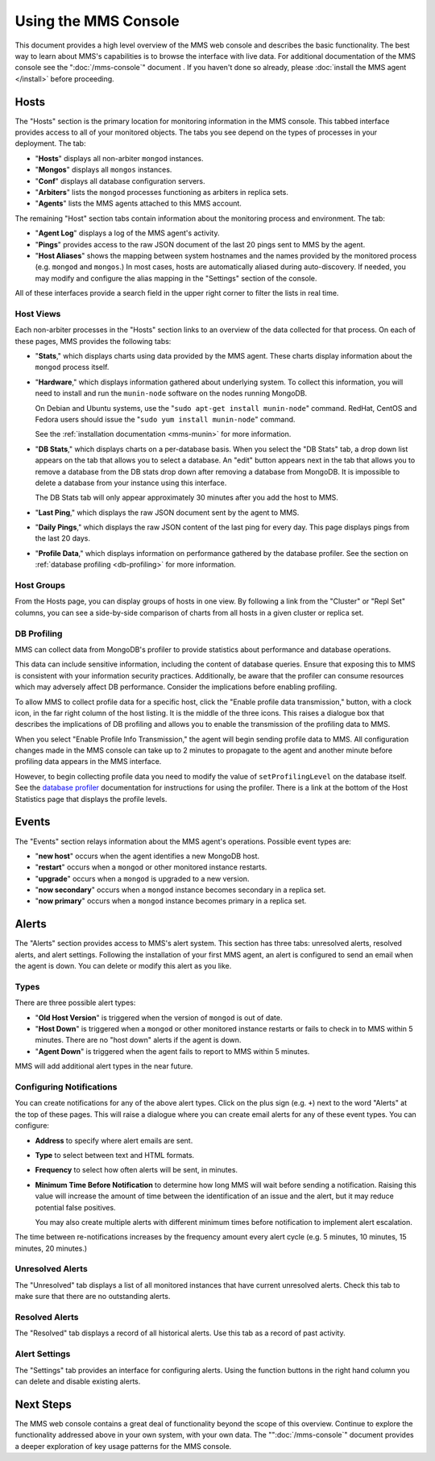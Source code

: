 =====================
Using the MMS Console
=====================

This document provides a high level overview of the MMS web console
and describes the basic functionality. The best way to learn about
MMS's capabilities is to browse the interface with live data. For
additional documentation of the MMS console see the
":doc:`/mms-console`" document . If you haven't done so already,
please :doc:`install the MMS agent </install>` before proceeding.

Hosts
-----

The "Hosts" section is the primary location for monitoring information
in the MMS console. This tabbed interface provides access to all of
your monitored objects. The tabs you see depend on the types of
processes in your deployment. The tab:

- "**Hosts**" displays all non-arbiter ``mongod`` instances.

- "**Mongos**" displays all ``mongos`` instances.

- "**Conf**" displays all database configuration servers.

- "**Arbiters**" lists the ``mongod`` processes functioning as
  arbiters in replica sets.

- "**Agents**" lists the MMS agents attached to this MMS account.

The remaining "Host" section tabs contain information about the
monitoring process and environment. The tab:

- "**Agent Log**" displays a log of the MMS agent's activity.

- "**Pings**" provides access to the raw JSON document of the last 20
  pings sent to MMS by the agent.

- "**Host Aliases**" shows the mapping between system hostnames and
  the names provided by the monitored process (e.g. ``mongod`` and
  ``mongos``.) In most cases, hosts are automatically aliased during
  auto-discovery. If needed, you may modify and configure the alias
  mapping in the "Settings" section of the console.

All of these interfaces provide a search field in the upper right
corner to filter the lists in real time.

.. _host-views:

Host Views
~~~~~~~~~~

Each non-arbiter processes in the "Hosts" section links to an overview
of the data collected for that process. On each of these pages, MMS
provides the following tabs:

- "**Stats**," which displays charts using data provided by the MMS
  agent. These charts display information about the ``mongod`` process
  itself.

- "**Hardware**," which displays information gathered about underlying
  system. To collect this information, you will need to install and
  run the ``munin-node`` software on the nodes running MongoDB.

  On Debian and Ubuntu systems, use the "``sudo apt-get install
  munin-node``" command. RedHat, CentOS and Fedora users should issue
  the "``sudo yum install munin-node``" command.

  See the :ref:`installation documentation <mms-munin>` for
  more information.

- "**DB Stats**," which displays charts on a per-database basis. When
  you select the "DB Stats" tab, a drop down list appears on the tab
  that allows you to select a database. An "edit" button appears next
  in the tab that allows you to remove a database from the DB stats
  drop down after removing a database from MongoDB. It is impossible
  to delete a database from your instance using this interface.

  The DB Stats tab will only appear approximately 30 minutes after you
  add the host to MMS.

- "**Last Ping**," which displays the raw JSON document sent by the
  agent to MMS.

- "**Daily Pings**," which displays the raw JSON content of the last
  ping for every day. This page displays pings from the last 20 days.

- "**Profile Data**," which displays information on performance
  gathered by the database profiler. See the section on :ref:`database
  profiling <db-profiling>` for more information.

Host Groups
~~~~~~~~~~~

From the Hosts page, you can display groups of hosts in one view. By
following a link from the "Cluster" or "Repl Set" columns, you can see
a side-by-side comparison of charts from all hosts in a given cluster
or replica set.

.. _db-profiling:

DB Profiling
~~~~~~~~~~~~

MMS can collect data from MongoDB's profiler to provide statistics
about performance and database operations.

This data can include sensitive information, including the content of
database queries. Ensure that exposing this to MMS is consistent with
your information security practices. Additionally, be aware that the
profiler can consume resources which may adversely affect DB
performance. Consider the implications before enabling profiling.

To allow MMS to collect profile data for a specific host, click the
"Enable profile data transmission," button, with a clock icon, in the
far right column of the host listing. It is the middle of the three
icons. This raises a dialogue box that describes the implications of
DB profiling and allows you to enable the transmission of the
profiling data to MMS.

When you select "Enable Profile Info Transmission," the agent will
begin sending profile data to MMS. All configuration changes made in
the MMS console can take up to 2 minutes to propagate to the agent and
another minute before profiling data appears in the MMS interface.

However, to begin collecting profile data you need to modify the value
of ``setProfilingLevel`` on the database itself. See the `database
profiler <http://www.mongodb.org/display/DOCS/Database+Profiler>`_
documentation for instructions for using the profiler. There is a link
at the bottom of the Host Statistics page that displays the profile
levels.

Events
------

The "Events" section relays information about the MMS agent's
operations. Possible event types are:

- "**new host**" occurs when the agent identifies a new MongoDB host.

- "**restart**" occurs when a ``mongod`` or other monitored
  instance restarts.

- "**upgrade**" occurs when a ``mongod`` is upgraded to a new
  version.

- "**now secondary**" occurs when a ``mongod`` instance becomes
  secondary in a replica set.

- "**now primary**" occurs when a ``mongod`` instance becomes
  primary in a replica set.

Alerts
------

The "Alerts" section provides access to MMS's alert system. This
section has three tabs: unresolved alerts, resolved alerts, and alert
settings. Following the installation of your first MMS agent, an alert
is configured to send an email when the agent is down. You can delete
or modify this alert as you like.

Types
~~~~~

There are three possible alert types:

- "**Old Host Version**" is triggered when the version of ``mongod``
  is out of date.

- "**Host Down**" is triggered when a ``mongod`` or other monitored
  instance restarts or fails to check in to MMS within 5
  minutes. There are no "host down" alerts if the agent is down.

- "**Agent Down**" is triggered when the agent fails to report to MMS
  within 5  minutes.

MMS will add additional alert types in the near future.

Configuring Notifications
~~~~~~~~~~~~~~~~~~~~~~~~~

You can create notifications for any of the above alert types. Click on
the plus sign (e.g. ``+``) next to the word "Alerts" at the top of
these pages. This will raise a dialogue where you can create email
alerts for any of these event types. You can configure:

- **Address** to specify where alert emails are sent.

- **Type** to select between text and HTML formats.

- **Frequency** to select how often alerts will be sent, in minutes.

- **Minimum Time Before Notification** to determine how long MMS will
  wait before sending a notification. Raising this value will increase
  the amount of time between the identification of an issue and the
  alert, but it may reduce potential false positives.

  You may also create multiple alerts with different minimum times
  before notification to implement alert escalation.

The time between re-notifications increases by the frequency amount
every alert cycle (e.g. 5 minutes, 10 minutes, 15 minutes, 20
minutes.)

Unresolved Alerts
~~~~~~~~~~~~~~~~~

The "Unresolved" tab displays a list of all monitored instances that
have current unresolved alerts. Check this tab to make sure that there
are no outstanding alerts.

Resolved Alerts
~~~~~~~~~~~~~~~

The "Resolved" tab displays a record of all historical alerts. Use
this tab as a record of past activity.

Alert Settings
~~~~~~~~~~~~~~

The "Settings" tab provides an interface for configuring alerts. Using
the function buttons in the right hand column you can delete and
disable existing alerts.

Next Steps
----------

The MMS web console contains a great deal of functionality beyond the
scope of this overview. Continue to explore the functionality
addressed above in your own system, with your own data. The
"":doc:`/mms-console`" document provides a deeper exploration of key
usage patterns for the MMS console.
